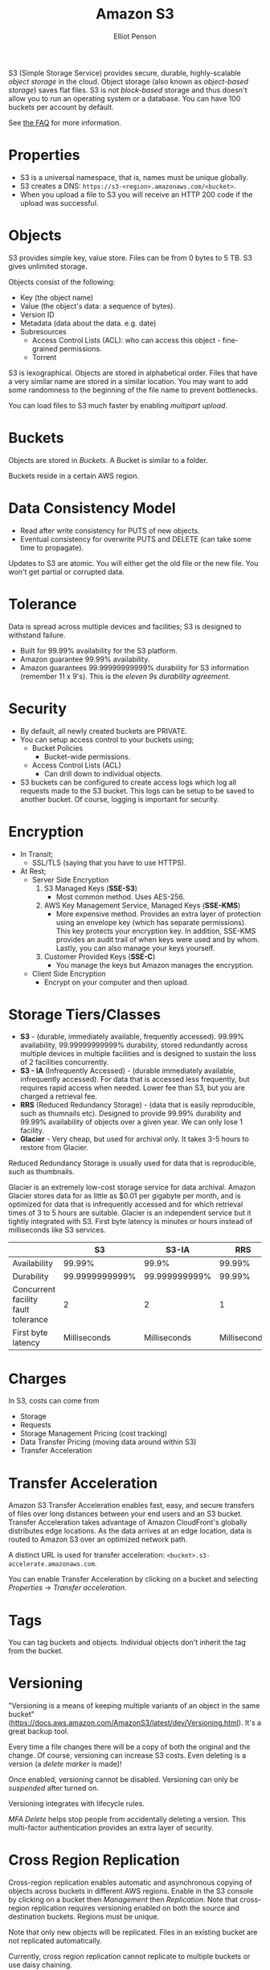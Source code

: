 #+TITLE: Amazon S3
#+AUTHOR: Elliot Penson

S3 (Simple Storage Service) provides secure, durable, highly-scalable /object
storage/ in the cloud. Object storage (also known as /object-based storage/)
saves flat files. S3 is not /block-based/ storage and thus doesn't allow you to
run an operating system or a database. You can have 100 buckets per account by
default.

See [[https://aws.amazon.com/s3/faqs/][the FAQ]] for more information.

* Properties

  - S3 is a universal namespace, that is, names must be unique globally.
  - S3 creates a DNS: ~https://s3-<region>.amazonaws.com/<bucket>~.
  - When you upload a file to S3 you will receive an HTTP 200 code if the upload
    was successful.

* Objects

  S3 provides simple key, value store. Files can be from 0 bytes to 5 TB. S3
  gives unlimited storage.

  Objects consist of the following:
  - Key (the object name)
  - Value (the object's data: a sequence of bytes).
  - Version ID
  - Metadata (data about the data. e.g. date)
  - Subresources
    - Access Control Lists (ACL): who can access this object - fine-grained
      permissions.
    - Torrent
  
  S3 is lexographical. Objects are stored in alphabetical order. Files that have
  a very similar name are stored in a similar location. You may want to add some
  randomness to the beginning of the file name to prevent bottlenecks.

  You can load files to S3 much faster by enabling /multipart upload/.

* Buckets

  Objects are stored in /Buckets/. A Bucket is similar to a folder.

  Buckets reside in a certain AWS region.

* Data Consistency Model

  - Read after write consistency for PUTS of new objects.
  - Eventual consistency for overwrite PUTS and DELETE (can take some time to
    propagate).

  Updates to S3 are atomic. You will either get the old file or the new
  file. You won't get partial or corrupted data.

* Tolerance

  Data is spread across multiple devices and facilities; S3 is designed to
  withstand failure.

  - Built for 99.99% availability for the S3 platform.
  - Amazon guarantee 99.99% availability.
  - Amazon guarantees 99.99999999999% durability for S3 information (remember 11
    x 9's). This is the /eleven 9s durability agreement/.

* Security

  - By default, all newly created buckets are PRIVATE.
  - You can setup access control to your buckets using;
    - Bucket Policies
      - Bucket-wide permissions.
    - Access Control Lists (ACL)
      - Can drill down to individual objects.
  - S3 buckets can be configured to create access logs which log all requests
    made to the S3 bucket. This logs can be setup to be saved to another
    bucket. Of course, logging is important for security.

* Encryption
  
  - In Transit;
    - SSL/TLS (saying that you have to use HTTPS).
  - At Rest;
    - Server Side Encryption
      1. S3 Managed Keys (*SSE-S3*)
         - Most common method. Uses AES-256.
      2. AWS Key Management Service, Managed Keys (*SSE-KMS*)
         - More expensive method. Provides an extra layer of protection using an
           envelope key (which has separate permissions). This key protects your
           encryption key. In addition, SSE-KMS provides an audit trail of when
           keys were used and by whom. Lastly, you can also manage your keys
           yourself.
      3. Customer Provided Keys (*SSE-C*)
         - You manage the keys but Amazon manages the encryption.
    - Client Side Encryption
      - Encrypt on your computer and then upload.

* Storage Tiers/Classes

  - *S3* - (durable, immediately available, frequently accessed). 99.99%
    availability, 99.99999999999% durability, stored redundantly across multiple
    devices in multiple facilities and is designed to sustain the loss of 2
    facilities concurrently.
  - *S3 - IA* (Infrequently Accessed) - (durable immediately available,
    infrequently accessed). For data that is accessed less frequently, but
    requires rapid access when needed. Lower fee than S3, but you are charged a
    retrieval fee.
  - *RRS* (Reduced Redundancy Storage) - (data that is easily reproducible, such
    as thumnails etc). Designed to provide 99.99% durability and 99.99%
    availability of objects over a given year. We can only lose 1 facility.
  - *Glacier* - Very cheap, but used for archival only. It takes 3-5 hours to
    restore from Glacier.

  Reduced Redundancy Storage is usually used for data that is reproducible, such
  as thumbnails.

  Glacier is an extremely low-cost storage service for data archival. Amazon
  Glacier stores data for as little as $0.01 per gigabyte per month, and is
  optimized for data that is infrequently accessed and for which retrieval times
  of 3 to 5 hours are suitable. Glacier is an independent service but it tightly
  integrated with S3. First byte latency is minutes or hours instead of
  milliseconds like S3 services.

  |                                     |             S3 |         S3-IA |          RRS | Glacier          |
  |-------------------------------------+----------------+---------------+--------------+------------------|
  | Availability                        |         99.99% |         99.9% |       99.99% | N/A              |
  | Durability                          | 99.9999999999% | 99.999999999% |       99.99% | 99.999999999%    |
  | Concurrent facility fault tolerance |              2 |             2 |            1 | 2                |
  | First byte latency                  |   Milliseconds |  Milliseconds | Milliseconds | Minutes or hours |

* Charges

  In S3, costs can come from
  - Storage
  - Requests
  - Storage Management Pricing (cost tracking)
  - Data Transfer Pricing (moving data around within S3)
  - Transfer Acceleration

* Transfer Acceleration

  Amazon S3 Transfer Acceleration enables fast, easy, and secure transfers of
  files over long distances between your end users and an S3 bucket. Transfer
  Acceleration takes advantage of Amazon CloudFront's globally distributes edge
  locations. As the data arrives at an edge location, data is routed to Amazon
  S3 over an optimized network path.

  A distinct URL is used for transfer acceleration:
  ~<bucket>.s3-accelerate.amazonaws.com~.

  You can enable Transfer Acceleration by clicking on a bucket and selecting
  /Properties/ -> /Transfer acceleration/.

* Tags

  You can tag buckets and objects. Individual objects don't inherit the tag from
  the bucket.

* Versioning

  "Versioning is a means of keeping multiple variants of an object in the same
  bucket"
  (https://docs.aws.amazon.com/AmazonS3/latest/dev/Versioning.html). It's a
  great backup tool.

  Every time a file changes there will be a copy of both the original and the
  change. Of course, versioning can increase S3 costs. Even deleting is a
  version (a /delete marker/ is made)!

  Once enabled, versioning cannot be disabled. Versioning can only be
  /suspended/ after turned on.

  Versioning integrates with lifecycle rules.

  /MFA Delete/ helps stop people from accidentally deleting a version. This
  multi-factor authentication provides an extra layer of security.

* Cross Region Replication

  Cross-region replication enables automatic and asynchronous copying of objects
  across buckets in different AWS regions. Enable in the S3 console by clicking
  on a bucket then /Management/ then /Replication/. Note that cross-region
  replication requires versioning enabled on both the source and destination
  buckets. Regions must be unique.
  
  Note that only new objects will be replicated. Files in an existing bucket are
  not replicated automatically.

  Currently, cross region replication cannot replicate to multiple buckets or
  use daisy chaining.

  Version deletes are not replicated.

* Lifecycle Management

  Click a Bucket then select /Management/->/Lifecycle/. Here you can define
  lifecycle rules to automatically manage S3 objects. The following actions can
  be done:
  
  - Transition to Standard - Infrequent Access Storage Class (after a minimum of
    30 days. Data must also be at least 128KB).
  - Archive to the Glacier Storage Class (after any number of days or a minimum
    of 30 days after transition to Standard-IA).
  - Permanently delete.

  Lifecycle management can be used in conjunction with vertioning. It can be
  applied to current versions and previous versions. Can also be used without
  versioning.

* Static Website Hosting

  S3 allows static website hosting. These websites may contain client-side
  scripts. Dynamic, service-side processing is not supported.

  The URL for static website hosting looks like:
  ~<bucket>.s3-website-<region>.amazonaws.com~. For example
  http://elliotp.s3-website-us-east-1.amazonaws.com.

  S3 static website hosting scales automatically and is very cheap.

* Command Line Tools

  The AWS CLI can be used to access S3.

  - List buckets:
    - ~aws s3 ls~
  - Create a bucket:
    - ~aws s3 mb s3://<bucket>~
  - Copy to an object to a bucket.
    - ~aws s3 cp <file> s3://<bucket>~
  - Copy a folder to a bucket.
    - ~aws s3 cp --recursive <folder> s3://<bucket>~
